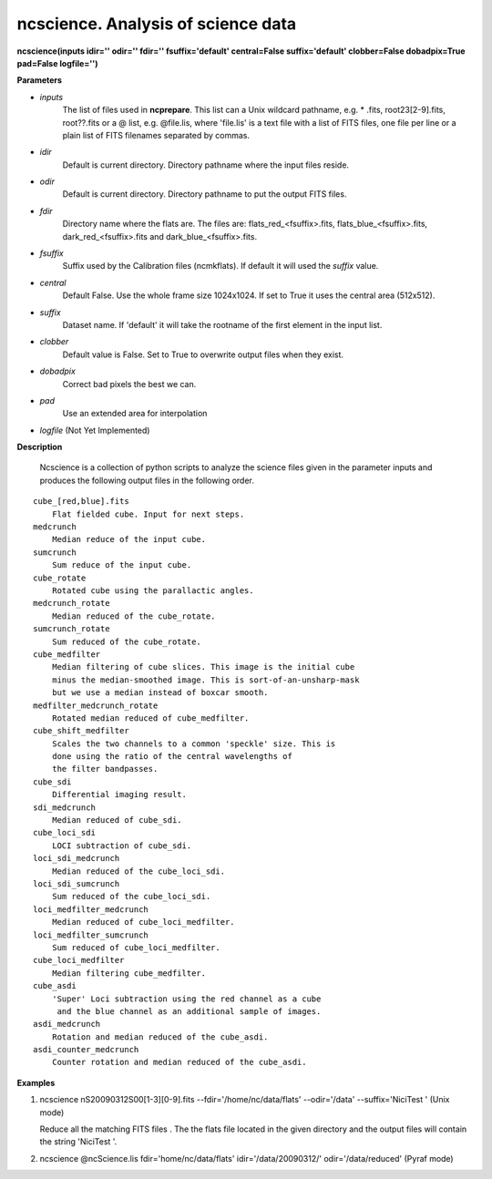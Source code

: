 
ncscience. Analysis of science data 
===================================

**ncscience(inputs idir='' odir='' fdir='' fsuffix='default' central=False suffix='default' clobber=False dobadpix=True pad=False logfile='')**

**Parameters**

* *inputs*
   The list of files used in **ncprepare**.  This list can a Unix wildcard pathname, e.g. * .fits, root23[2-9].fits, root??.fits or a @ list, e.g. @file.lis, where 'file.lis' is a text file with a list of FITS files, one file per line or a plain list of FITS filenames separated by commas. 

* *idir*
   Default is current directory. Directory pathname where the input files reside. 

* *odir*
   Default is current directory. Directory pathname to put the output FITS files. 

* *fdir*
   Directory name where the flats are. The files are: flats_red_<fsuffix>.fits, flats_blue_<fsuffix>.fits, dark_red_<fsuffix>.fits and dark_blue_<fsuffix>.fits. 

* *fsuffix*
   Suffix used by the Calibration files (ncmkflats). If default it will used the
   *suffix* value.

* *central*
   Default False. Use the whole frame size 1024x1024. If set to True it uses the central area (512x512). 

* *suffix*
   Dataset name. If 'default' it will take the rootname of the first element in the input list.

* *clobber*
   Default value is False. Set to True to overwrite output files when they exist.

* *dobadpix*
   Correct bad pixels the best we can.

* *pad*
   Use an extended area for interpolation

* *logfile*  (Not Yet Implemented)


**Description**

      Ncscience is a collection of python scripts to analyze the science files given in the parameter inputs and produces the following output files in the following order.

::

      cube_[red,blue].fits
          Flat fielded cube. Input for next steps. 
      medcrunch
          Median reduce of the input cube. 
      sumcrunch
          Sum reduce of the input cube. 
      cube_rotate
          Rotated cube using the parallactic angles. 
      medcrunch_rotate
          Median reduced of the cube_rotate. 
      sumcrunch_rotate
          Sum reduced of the cube_rotate. 
      cube_medfilter
          Median filtering of cube slices. This image is the initial cube 
          minus the median-smoothed image. This is sort-of-an-unsharp-mask 
          but we use a median instead of boxcar smooth. 
      medfilter_medcrunch_rotate
          Rotated median reduced of cube_medfilter. 
      cube_shift_medfilter
          Scales the two channels to a common 'speckle' size. This is 
          done using the ratio of the central wavelengths of 
          the filter bandpasses. 
      cube_sdi
          Differential imaging result. 
      sdi_medcrunch
          Median reduced of cube_sdi. 
      cube_loci_sdi
          LOCI subtraction of cube_sdi. 
      loci_sdi_medcrunch
          Median reduced of the cube_loci_sdi. 
      loci_sdi_sumcrunch
          Sum reduced of the cube_loci_sdi. 
      loci_medfilter_medcrunch
          Median reduced of cube_loci_medfilter. 
      loci_medfilter_sumcrunch
          Sum reduced of cube_loci_medfilter. 
      cube_loci_medfilter
          Median filtering cube_medfilter. 
      cube_asdi
          'Super' Loci subtraction using the red channel as a cube
           and the blue channel as an additional sample of images. 
      asdi_medcrunch
          Rotation and median reduced of the cube_asdi. 
      asdi_counter_medcrunch
          Counter rotation and median reduced of the cube_asdi. 


**Examples**

1. ncscience nS20090312S00[1-3][0-9].fits --fdir='/home/nc/data/flats' --odir='/data' --suffix='NiciTest '    (Unix mode)

   Reduce all the matching FITS files . The the flats file located in the given directory and the output files will contain the string 'NiciTest '. 

2. ncscience @ncScience.lis fdir='home/nc/data/flats' idir='/data/20090312/' odir='/data/reduced' (Pyraf mode)

